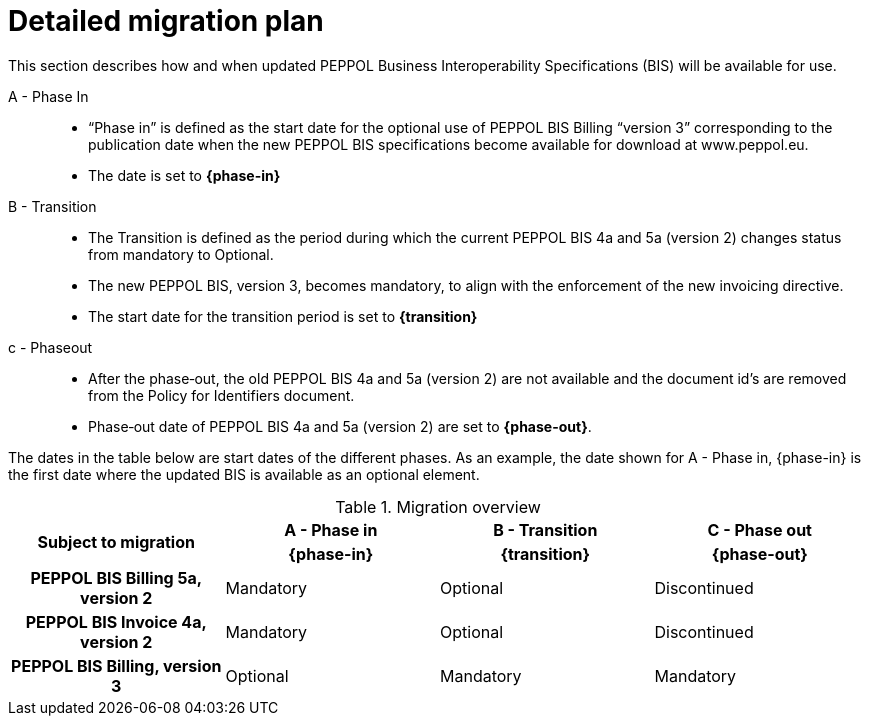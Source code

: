 
= Detailed migration plan

This section describes how and when updated PEPPOL Business Interoperability Specifications (BIS) will be available for use.


A - Phase In::
* “Phase in” is defined as the start date for the optional use of PEPPOL BIS Billing “version 3”  corresponding to the publication date when the new PEPPOL BIS specifications become  available for download at www.peppol.eu.
* The date is set to *{phase-in}*

B - Transition::
* The Transition is defined as the period during which the current PEPPOL BIS 4a and 5a (version 2)  changes status from mandatory to Optional.
* The new PEPPOL BIS, version 3, becomes  mandatory, to align with the enforcement of the new invoicing directive.
* The start date for the transition period is set to *{transition}*

c - Phase­out::
* After the phase‐out, the old PEPPOL BIS 4a and 5a (version 2) are not available and the document id’s are removed from the Policy for Identifiers document.
* Phase‐out date of PEPPOL BIS 4a and 5a (version 2) are set to *{phase-out}*.


The dates in the table below are start dates of the different phases. As an example, the date shown for A - Phase in, {phase-in} is the first date where the updated BIS is available as an optional element.

.Migration overview
[cols="^3h,^3,^3,^3"]
|====

.2+<.>|Subject to migration
h|A - Phase in
h|B - Transition
h|C - Phase out


h| {phase-in}
h| {transition}
h| {phase-out}

| PEPPOL BIS Billing 5a, version 2
| Mandatory
| Optional
| Discontinued

| PEPPOL BIS Invoice 4a, version 2
| Mandatory
| Optional
| Discontinued

| PEPPOL BIS Billing, version 3
| Optional
| Mandatory
| Mandatory

|====
